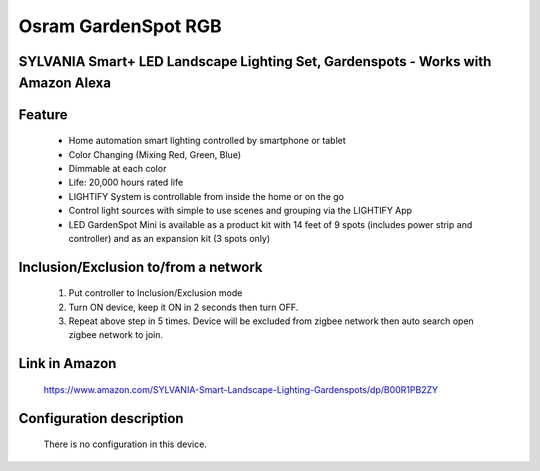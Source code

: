 Osram GardenSpot RGB
--------------------------------
SYLVANIA Smart+ LED Landscape Lighting Set, Gardenspots - Works with Amazon Alexa
~~~~~~~~~~~~~~~~~~~~~~~~~~~~~~~~~~~~~~~~~~~~~~


	.. image:: ../../images/dimmable_light/osram_gardenspot_rgb.jpg
	.. :align: left


Feature
~~~~~~~~~~~~~~~~~~~~~~
	- Home automation smart lighting controlled by smartphone or tablet
	- Color Changing (Mixing Red, Green, Blue)
	- Dimmable at each color
	- Life: 20,000 hours rated life
	- LIGHTIFY System is controllable from inside the home or on the go
	- Control light sources with simple to use scenes and grouping via the LIGHTIFY App
	- LED GardenSpot Mini is available as a product kit with 14 feet of 9 spots (includes power strip and controller) and as an expansion kit (3 spots only)

Inclusion/Exclusion to/from a network
~~~~~~~~~~~~~~~~~~~~~~~
	#. Put controller to Inclusion/Exclusion mode
	#. Turn ON device, keep it ON in 2 seconds then turn OFF. 
	#. Repeat above step in 5 times. Device will be excluded from zigbee network then auto search open zigbee network to join.
	
Link in Amazon
~~~~~~~~~~~~~~~~
	https://www.amazon.com/SYLVANIA-Smart-Landscape-Lighting-Gardenspots/dp/B00R1PB2ZY

Configuration description
~~~~~~~~~~~~~~~~~~~~~~~~~~
	There is no configuration in this device.
